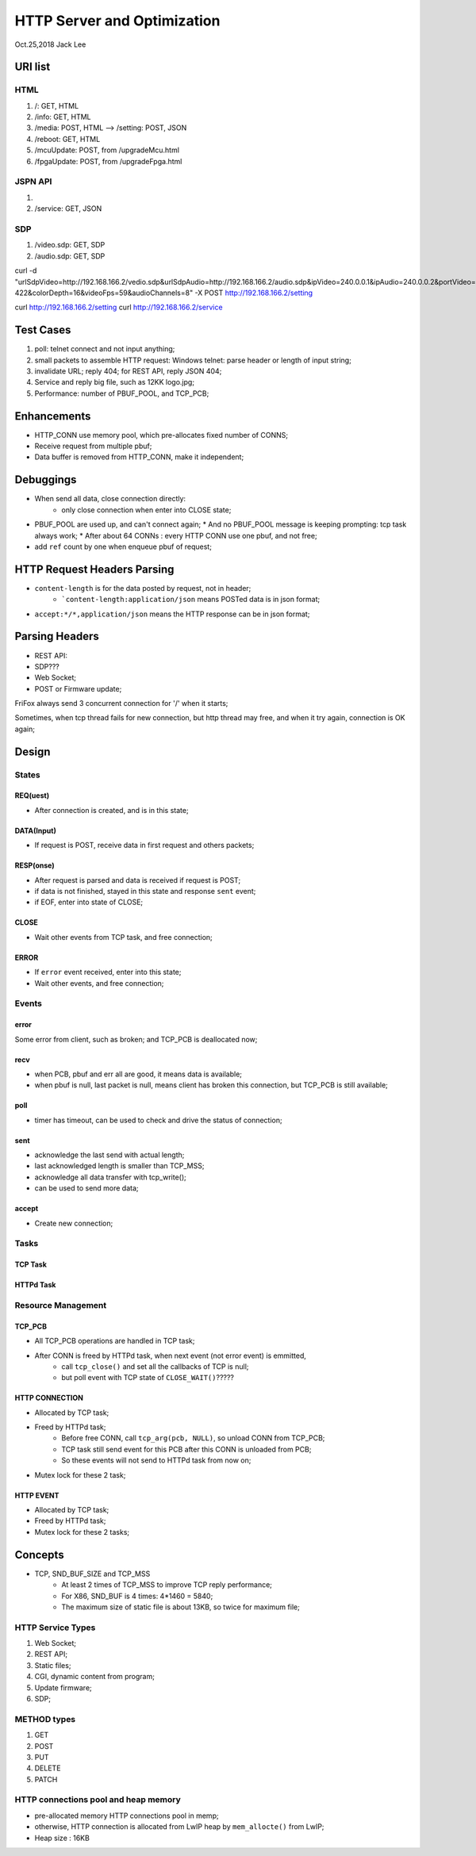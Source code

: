 HTTP Server and Optimization
###############################
Oct.25,2018	Jack Lee

URI list
==================

HTML
--------
#. /: GET, HTML
#. /info: GET, HTML
#. /media: POST, HTML --> /setting: POST, JSON
#. /reboot: GET, HTML
#. /mcuUpdate: POST, from /upgradeMcu.html
#. /fpgaUpdate: POST, from /upgradeFpga.html

JSPN API
-----------
#.
#. /service: GET, JSON

SDP
-------
#. /video.sdp: GET, SDP
#. /audio.sdp: GET, SDP



curl -d "urlSdpVideo=http://192.168.166.2/vedio.sdp&urlSdpAudio=http://192.168.166.2/audio.sdp&ipVideo=240.0.0.1&ipAudio=240.0.0.2&portVideo=23456&portAudio=23457\
&portData=23458&portStrem=23460&videoWidth=1240&videoHeight=768&colorSpace=CLYCbCr-422&colorDepth=16&videoFps=59&audioChannels=8" -X POST http://192.168.166.2/setting 


curl http://192.168.166.2/setting 
curl http://192.168.166.2/service 



Test Cases
===============
#. poll: telnet connect and not input anything;
#. small packets to assemble HTTP request: Windows telnet: parse header or length of input string;
#. invalidate URL; reply 404; for REST API, reply JSON 404;
#. Service and reply big file, such as 12KK logo.jpg;
#. Performance: number of PBUF_POOL, and TCP_PCB;

Enhancements
===================
* HTTP_CONN use memory pool, which pre-allocates fixed number of CONNS;

* Receive request from multiple pbuf;

* Data buffer is removed from HTTP_CONN, make it independent;


Debuggings 
===================
* When send all data, close connection directly:
   * only close connection when enter into CLOSE state;

* PBUF_POOL are used up, and can't connect again; 
  * And no PBUF_POOL message is keeping prompting: tcp task always work; 
  * After about 64 CONNs : every HTTP CONN use one pbuf, and not free;
* add ``ref`` count by one when enqueue pbuf of request;



HTTP Request Headers Parsing
=================================
* ``content-length`` is for the data posted by request, not in header;
   * ```content-length:application/json`` means POSTed data is in json format;
* ``accept:*/*,application/json`` means the HTTP response can be in json format;


Parsing Headers
=======================
* REST API: 
* SDP???
* Web Socket;
* POST or Firmware update;


FriFox always send 3 concurrent connection for '/' when it starts;

Sometimes, when tcp thread fails for new connection, but http thread may free, and when it try again, connection is OK again;


Design
=====================

States
---------------

REQ(uest)
^^^^^^^^^^^^^
* After connection is created, and is in this state;

DATA(Input)
^^^^^^^^^^^^^
* If request is POST, receive data in first request and others packets;

RESP(onse)
^^^^^^^^^^^^^
* After request is parsed and data is received if request is POST;
* if data is not finished, stayed in this state and response ``sent`` event;
* if EOF, enter into state of CLOSE;

CLOSE
^^^^^^^^^^^
* Wait other events from TCP task, and free connection;

ERROR
^^^^^^^^^^^
* If ``error`` event received, enter into this state;
* Wait other events, and free connection; 


Events
-----------------

error
^^^^^^^^^
Some error from client, such as broken; and TCP_PCB is deallocated now;

recv
^^^^^^^^
* when PCB, pbuf and err all are good, it means data is available;
* when pbuf is null, last packet is null, means client has broken this connection, but TCP_PCB is still available;

poll
^^^^^^^
* timer has timeout, can be used to check and drive the status of connection;

sent
^^^^^^^
* acknowledge the last send with actual length;
* last acknowledged length is smaller than TCP_MSS;
* acknowledge all data transfer with tcp_write();
* can be used to send more data;

accept
^^^^^^^^^^^
* Create new connection;


Tasks
-----------

TCP Task
^^^^^^^^^^^


HTTPd Task
^^^^^^^^^^^^^


Resource Management
----------------------

TCP_PCB
^^^^^^^^^^^^
* All TCP_PCB operations are handled in TCP task;
* After CONN is freed by HTTPd task, when next event (not error event) is emmitted, 
   * call ``tcp_close()`` and set all the callbacks of TCP is null;
   * but poll event with TCP state of ``CLOSE_WAIT()``?????


HTTP CONNECTION
^^^^^^^^^^^^^^^^^^^
* Allocated by TCP task;
* Freed by HTTPd task;
   * Before free CONN, call ``tcp_arg(pcb, NULL)``, so unload CONN from TCP_PCB;
   * TCP task still send event for this PCB after this CONN is unloaded from PCB;
   * So these events will not send to HTTPd task from now on;
* Mutex lock for these 2 task;


HTTP EVENT
^^^^^^^^^^^^^^^^^^
* Allocated by TCP task;
* Freed by HTTPd task;
* Mutex lock for these 2 tasks;


Concepts
=============

* TCP, SND_BUF_SIZE and TCP_MSS
   * At least 2 times of TCP_MSS to improve TCP reply performance;
   * For X86, SND_BUF is 4 times: 4*1460 = 5840;
   * The maximum size of static file is about 13KB, so twice for maximum file;
   
HTTP Service Types
------------------------

#. Web Socket;
#. REST API;
#. Static files;
#. CGI, dynamic content from program;
#. Update firmware;
#. SDP;

METHOD types
------------------
#. GET
#. POST
#. PUT
#. DELETE
#. PATCH


HTTP connections pool and heap memory
-------------------------------------------
* pre-allocated memory HTTP connections pool in memp;
* otherwise, HTTP connection is allocated from LwIP heap by ``mem_allocte()`` from LwIP;
* Heap size : 16KB
